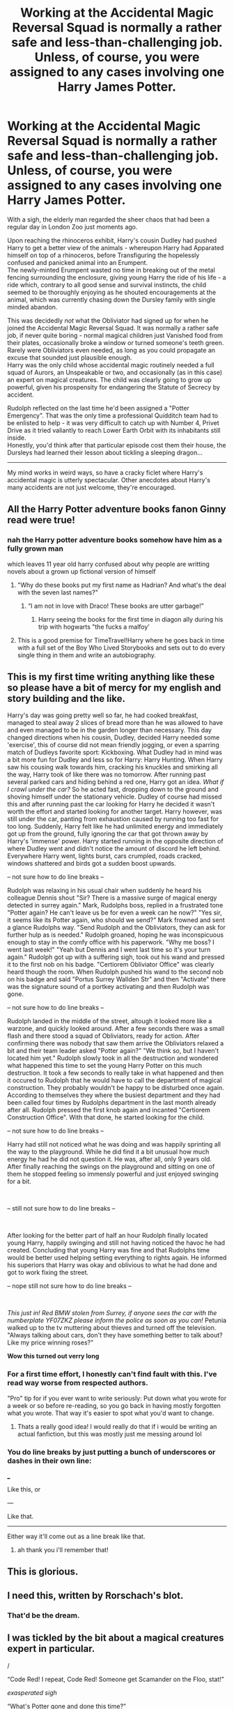 #+TITLE: Working at the Accidental Magic Reversal Squad is normally a rather safe and less-than-challenging job. Unless, of course, you were assigned to any cases involving one Harry James Potter.

* Working at the Accidental Magic Reversal Squad is normally a rather safe and less-than-challenging job. Unless, of course, you were assigned to any cases involving one Harry James Potter.
:PROPERTIES:
:Author: PsiGuy60
:Score: 440
:DateUnix: 1602783027.0
:DateShort: 2020-Oct-15
:FlairText: Prompt/crack-ficlet
:END:
With a sigh, the elderly man regarded the sheer chaos that had been a regular day in London Zoo just moments ago.

Upon reaching the rhinoceros exhibit, Harry's cousin Dudley had pushed Harry to get a better view of the animals - whereupon Harry had Apparated himself on top of a rhinoceros, before Transfiguring the hopelessly confused and panicked animal into an Erumpent.\\
The newly-minted Erumpent wasted no time in breaking out of the metal fencing surrounding the enclosure, giving young Harry the ride of his life - a ride which, contrary to all good sense and survival instincts, the child seemed to be thoroughly enjoying as he shouted encouragements at the animal, which was currently chasing down the Dursley family with single minded abandon.

This was decidedly /not/ what the Obliviator had signed up for when he joined the Accidental Magic Reversal Squad. It was normally a rather safe job, if never quite boring - normal magical children just Vanished food from their plates, occasionally broke a window or turned someone's teeth green. Rarely were Obliviators even needed, as long as you could propagate an excuse that sounded just plausible enough.\\
Harry was the only child whose accidental magic routinely needed a full squad of Aurors, an Unspeakable or two, and occasionally (as in this case) an expert on magical creatures. The child was clearly going to grow up powerful, given his prospensity for endangering the Statute of Secrecy by accident.

Rudolph reflected on the last time he'd been assigned a "Potter Emergency". That was the only time a professional Quidditch team had to be enlisted to help - it was very difficult to catch up with Number 4, Privet Drive as it tried valiantly to reach Lower Earth Orbit with its inhabitants still inside.\\
Honestly, you'd think after that particular episode cost them their house, the Dursleys had learned their lesson about tickling a sleeping dragon...

--------------

My mind works in weird ways, so have a cracky ficlet where Harry's accidental magic is utterly spectacular. Other anecdotes about Harry's many accidents are not just welcome, they're encouraged.


** All the Harry Potter adventure books fanon Ginny read were true!
:PROPERTIES:
:Author: 4wallsandawindow
:Score: 136
:DateUnix: 1602784097.0
:DateShort: 2020-Oct-15
:END:

*** nah the Harry potter adventure books somehow have him as a fully grown man

which leaves 11 year old harry confused about why people are writting novels about a grown up fictional version of himself
:PROPERTIES:
:Author: CommanderL3
:Score: 82
:DateUnix: 1602785546.0
:DateShort: 2020-Oct-15
:END:

**** "Why do these books put my first name as Hadrian? And what's the deal with the seven last names?"
:PROPERTIES:
:Author: CalculusWarrior
:Score: 55
:DateUnix: 1602802902.0
:DateShort: 2020-Oct-16
:END:

***** “I am not in love with Draco! These books are utter garbage!”
:PROPERTIES:
:Author: Horse-person-
:Score: 32
:DateUnix: 1602807865.0
:DateShort: 2020-Oct-16
:END:

****** Harry seeing the books for the first time in diagon ally during his trip with hogwarts "the fucks a malfoy'
:PROPERTIES:
:Author: CommanderL3
:Score: 31
:DateUnix: 1602822015.0
:DateShort: 2020-Oct-16
:END:


**** This is a good premise for TimeTravel!Harry where he goes back in time with a full set of the Boy Who Lived Storybooks and sets out to do every single thing in them and write an autobiography.
:PROPERTIES:
:Author: jljl2902
:Score: 26
:DateUnix: 1602823264.0
:DateShort: 2020-Oct-16
:END:


** *This is my first time writing anything like these so please have a bit of mercy for my english and story building and the like.*

Harry's day was going pretty well so far, he had cooked breakfast, managed to steal away 2 slices of bread more than he was allowed to have and even managed to be in the garden longer than necessary. This day changed directions when his cousin, Dudley, decided Harry needed some 'exercise', this of course did not mean friendly jogging, or even a sparring match of Dudleys favorite sport: Kickboxing. What Dudley had in mind was a bit more fun for Dudley and less so for Harry: Harry Hunting. When Harry saw his cousing walk towards him, cracking his knuckles and smirking all the way, Harry took of like there was no tomorrow. After running past several parked cars and hiding behind a red one, Harry got an idea. /What if I crawl under the car?/ So he acted fast, dropping down to the ground and shoving himself under the stationary vehicle. Dudley of course had missed this and after running past the car looking for Harry he decided it wasn't worth the effort and started looking for another target. Harry however, was still under the car, panting from exhaustion caused by running too fast for too long. Suddenly, Harry felt like he had unlimited energy and immediately got up from the ground, fully ignoring the car that got thrown away by Harry's 'immense' power. Harry started running in the opposite direction of where Dudley went and didn't notice the amount of discord he left behind. Everywhere Harry went, lights burst, cars crumpled, roads cracked, windows shattered and birds got a sudden boost upwards.

-- not sure how to do line breaks --

Rudolph was relaxing in his usual chair when suddenly he heard his colleague Dennis shout "Sir? There is a massive surge of magical energy detected in surrey again." Mark, Rudolphs boss, replied in a frustrated tone "Potter again? He can't leave us be for even a week can he now?" "Yes sir, it seems like its Potter again, who should we send?" Mark frowned and sent a glance Rudolphs way. "Send Rudolph and the Obliviators, they can ask for further hulp as is needed." Rudolph groaned, hoping he was inconspicuous enough to stay in the comfy office with his paperwork. "Why me boss? I went last week!" "Yeah but Dennis and I went last time so it's your turn again." Rudolph got up with a suffering sigh, took out his wand and pressed it to the first nob on his badge. "Certiorem Obliviator Office" was clearly heard though the room. When Rudolph pushed his wand to the second nob on his badge and said "Portus Surrey Wallden Str" and then "Activate" there was the signature sound of a portkey activating and then Rudolph was gone.

-- not sure how to do line breaks --

Rudolph landed in the middle of the street, altough it looked more like a warzone, and quickly looked around. After a few seconds there was a small flash and there stood a squad of Obliviators, ready for action. After confirming there was nobody that saw them arrive the Obliviators relaxed a bit and their team leader asked "Potter again?" "We think so, but I haven't located him yet." Rudolph slowly took in all the destruction and wondered what happened this time to set the young Harry Potter on this much destruction. It took a few seconds to really take in what happened and then it occured to Rudolph that he would have to call the department of magical construction. They probably wouldn't be happy to be disturbed once again. According to themselves they where the busiest department and they had been called four times by Rudolphs department in the last month already after all. Rudolph pressed the first knob again and incanted "Certiorem Construction Office". With that done, he started looking for the child.

-- not sure how to do line breaks --

Harry had still not noticed what he was doing and was happily sprinting all the way to the playground. While he did find it a bit unusual how much energy he had he did not question it. He was, after all, only 9 years old. After finally reaching the swings on the playground and sitting on one of them he stopped feeling so immensly powerful and just enjoyed swinging for a bit.

​

-- still not sure how to do line breaks --

​

After looking for the better part of half an hour Rudolph finally located young Harry, happily swinging and still not having noticed the havoc he had created. Concluding that young Harry was fine and that Rudolphs time would be better used helping setting everything to rights again. He informed his superiors that Harry was okay and oblivious to what he had done and got to work fixing the street.

-- nope still not sure how to do line breaks --

​

/This just in! Red BMW stolen from Surrey, if anyone sees the car with the numberplate YF07ZKZ please inform the police as soon as you can!/ Petunia walked up to the tv muttering about thieves and turned off the television. "Always talking about cars, don't they have something better to talk about? Like my price winning roses?"

*Wow this turned out verry long*
:PROPERTIES:
:Author: Sylvezar2
:Score: 58
:DateUnix: 1602788566.0
:DateShort: 2020-Oct-15
:END:

*** For a first time effort, I honestly can't find fault with this. I've read way worse from respected authors.

"Pro" tip for if you ever want to write seriously: Put down what you wrote for a week or so before re-reading, so you go back in having mostly forgotten what you wrote. That way it's easier to spot what you'd want to change.
:PROPERTIES:
:Author: PsiGuy60
:Score: 29
:DateUnix: 1602790062.0
:DateShort: 2020-Oct-15
:END:

**** Thats a really good idea! I would really do that if i would be writing an actual fanfiction, but this was mostly just me messing around lol
:PROPERTIES:
:Author: Sylvezar2
:Score: 9
:DateUnix: 1602790546.0
:DateShort: 2020-Oct-15
:END:


*** You do line breaks by just putting a bunch of underscores or dashes in their own line:

___

Like this, or

---

Like that.

--------------

Either way it'll come out as a line break like that.
:PROPERTIES:
:Author: PsiGuy60
:Score: 17
:DateUnix: 1602789796.0
:DateShort: 2020-Oct-15
:END:

**** ah thank you i'll remember that!
:PROPERTIES:
:Author: Sylvezar2
:Score: 5
:DateUnix: 1602789987.0
:DateShort: 2020-Oct-15
:END:


** This is glorious.
:PROPERTIES:
:Author: WhosThisGeek
:Score: 31
:DateUnix: 1602783749.0
:DateShort: 2020-Oct-15
:END:


** I need this, written by Rorschach's blot.
:PROPERTIES:
:Author: altrarose
:Score: 26
:DateUnix: 1602787697.0
:DateShort: 2020-Oct-15
:END:

*** That'd be the dream.
:PROPERTIES:
:Author: PsiGuy60
:Score: 13
:DateUnix: 1602789717.0
:DateShort: 2020-Oct-15
:END:


** I was tickled by the bit about a magical creatures expert in particular.

/

“Code Red! I repeat, Code Red! Someone get Scamander on the Floo, stat!”

/exasperated sigh/

“What's Potter gone and done this time?”

“There is currently a group of 8 Erumpents fornicating in the middle of the London Zoo!”

“...”

“...”

“Mr. Scamander has declined our plea for assistance. To quote him exactly, he is apparently ‘too old for this shit.'”
:PROPERTIES:
:Author: jljl2902
:Score: 26
:DateUnix: 1602823178.0
:DateShort: 2020-Oct-16
:END:


** Holy shit, this is incredible.

I need a full length fic.
:PROPERTIES:
:Score: 13
:DateUnix: 1602788163.0
:DateShort: 2020-Oct-15
:END:

*** uhm i wrote a reply on this post and i'd like a little feedback, its about as long as a decent oneshot so i hope it counts lol
:PROPERTIES:
:Author: Sylvezar2
:Score: 4
:DateUnix: 1602789280.0
:DateShort: 2020-Oct-15
:END:

**** Yeah ur post is AWESOME !!!!
:PROPERTIES:
:Author: PercyPotter17
:Score: 3
:DateUnix: 1602821785.0
:DateShort: 2020-Oct-16
:END:

***** thank you :)
:PROPERTIES:
:Author: Sylvezar2
:Score: 2
:DateUnix: 1602825922.0
:DateShort: 2020-Oct-16
:END:


** I'd be interested in taking this in a more serious direction where Harry's abuse at the hands of the Dursleys is exposed early on, and we get to follow maybe a OC muggleborn or *insert whatever character* that's in the accidental magic squad as they try to work against the corruption in the government and Dumbledore's influence to get Harry out of the Dursley's home.\\
Edit: It'd be cool if the OC AMSquad member had a kid who was in Harry's school who helped enlighten him as to what's happening to Harry.\\
"Hey Dad, you remember the stories you used to tell me about the war and how it was ended by a baby named Harry Potter? I have a Harry Potter in my class"\\
"That's nice sweetie, but there's no way Harry Potter is attending a random muggle school in Surrey"\\
Que next day when he has to reverse whatever accidental magic happens at the school his daughter attends, and proceed with his mystery investigation into the mentioned influence/corruption/whatever
:PROPERTIES:
:Author: ePICFAeYL
:Score: 7
:DateUnix: 1602827806.0
:DateShort: 2020-Oct-16
:END:


** Remind me! 10 days
:PROPERTIES:
:Author: trick_fox
:Score: 4
:DateUnix: 1602787781.0
:DateShort: 2020-Oct-15
:END:

*** I will be messaging you in 10 days on [[http://www.wolframalpha.com/input/?i=2020-10-25%2018:49:41%20UTC%20To%20Local%20Time][*2020-10-25 18:49:41 UTC*]] to remind you of [[https://np.reddit.com/r/HPfanfiction/comments/jbs4zh/working_at_the_accidental_magic_reversal_squad_is/g8xbv53/?context=3][*this link*]]

[[https://np.reddit.com/message/compose/?to=RemindMeBot&subject=Reminder&message=%5Bhttps%3A%2F%2Fwww.reddit.com%2Fr%2FHPfanfiction%2Fcomments%2Fjbs4zh%2Fworking_at_the_accidental_magic_reversal_squad_is%2Fg8xbv53%2F%5D%0A%0ARemindMe%21%202020-10-25%2018%3A49%3A41%20UTC][*8 OTHERS CLICKED THIS LINK*]] to send a PM to also be reminded and to reduce spam.

^{Parent commenter can} [[https://np.reddit.com/message/compose/?to=RemindMeBot&subject=Delete%20Comment&message=Delete%21%20jbs4zh][^{delete this message to hide from others.}]]

--------------

[[https://np.reddit.com/r/RemindMeBot/comments/e1bko7/remindmebot_info_v21/][^{Info}]]

[[https://np.reddit.com/message/compose/?to=RemindMeBot&subject=Reminder&message=%5BLink%20or%20message%20inside%20square%20brackets%5D%0A%0ARemindMe%21%20Time%20period%20here][^{Custom}]]
[[https://np.reddit.com/message/compose/?to=RemindMeBot&subject=List%20Of%20Reminders&message=MyReminders%21][^{Your Reminders}]]
[[https://np.reddit.com/message/compose/?to=Watchful1&subject=RemindMeBot%20Feedback][^{Feedback}]]
:PROPERTIES:
:Author: RemindMeBot
:Score: 3
:DateUnix: 1602790714.0
:DateShort: 2020-Oct-15
:END:


*** /👀 Remember to type kminder in the future for reminder to be picked up or your reminder confirmation will be delayed./

*trick_fox*, kminder in *10 days* on [[https://www.reminddit.com/time?dt=2020-10-25%2018:49:41Z&reminder_id=400222c3aadd401d863bf1746c44260b&subreddit=HPfanfiction][*2020-10-25 18:49:41Z*]]

#+begin_quote
  [[/r/HPfanfiction/comments/jbs4zh/working_at_the_accidental_magic_reversal_squad_is/g8xbv53/?context=3][*r/HPfanfiction: Working_at_the_accidental_magic_reversal_squad_is*]]

  kminder 10 days
#+end_quote

[[https://reddit.com/message/compose/?to=remindditbot&subject=Reminder%20from%20Link&message=your_message%0Akminder%202020-10-25T18%3A49%3A41%0A%0A%0A%0A---Server%20settings%20below.%20Do%20not%20change---%0A%0Apermalink%21%20%2Fr%2FHPfanfiction%2Fcomments%2Fjbs4zh%2Fworking_at_the_accidental_magic_reversal_squad_is%2Fg8xbv53%2F][*2 OTHERS CLICKED THIS LINK*]] to also be reminded. Thread has 3 reminders.

^{OP can} [[https://www.reminddit.com/time?dt=2020-10-25%2018:49:41Z&reminder_id=400222c3aadd401d863bf1746c44260b&subreddit=HPfanfiction][^{*Update remind time, Update message, and more options here*}]]

*Protip!* You can use random remind time 1 to 30 days from now by typing =kminder surprise=. Cheers!

--------------

[[https://www.reminddit.com][*Reminddit*]] · [[https://reddit.com/message/compose/?to=remindditbot&subject=Reminder&message=your_message%0A%0Akminder%20time_or_time_from_now][Create Reminder]] · [[https://reddit.com/message/compose/?to=remindditbot&subject=List%20Of%20Reminders&message=listReminders%21][Your Reminders]] · [[https://paypal.me/reminddit][Donate]]
:PROPERTIES:
:Author: remindditbot
:Score: -2
:DateUnix: 1602790790.0
:DateShort: 2020-Oct-15
:END:

**** I really don't see why there need to be multiple reminder-bots. In fact I'd greatly appreciate if one of them got banned from this subreddit, given they both respond to the exact same commands in basically the same way.
:PROPERTIES:
:Author: PsiGuy60
:Score: 8
:DateUnix: 1602790996.0
:DateShort: 2020-Oct-15
:END:

***** I don't see a second one?
:PROPERTIES:
:Author: DinoAnkylosaurus
:Score: 1
:DateUnix: 1603924379.0
:DateShort: 2020-Oct-29
:END:

****** Are you even looking, then? Because I clearly see two responses to [[/u/trick_fox]]'s parent post.

The parent post got replied to by both RemindMeBot and remindditbot. Both bots do the exact same thing in the exact same way, so having both is just spam.
:PROPERTIES:
:Author: PsiGuy60
:Score: 1
:DateUnix: 1603955921.0
:DateShort: 2020-Oct-29
:END:

******* I was on my phone and could only see the second one, oddly enough. I see them both on my PC.
:PROPERTIES:
:Author: DinoAnkylosaurus
:Score: 1
:DateUnix: 1604167143.0
:DateShort: 2020-Oct-31
:END:

******** Huh, that is weird. Especially since the one you responded to is the one that got downvoted into the negatives - you'd expect, if anything, the one with the downvotes to be made invisible by certain apps.
:PROPERTIES:
:Author: PsiGuy60
:Score: 1
:DateUnix: 1604167330.0
:DateShort: 2020-Oct-31
:END:

********* Could have been, yeah. My app would only show the title line, and in grey. I could easily have missed it entirely, or thought it was part of the second post.
:PROPERTIES:
:Author: DinoAnkylosaurus
:Score: 1
:DateUnix: 1604167538.0
:DateShort: 2020-Oct-31
:END:


********* Oops, misread your post! That is very strange. No idea what happened there.
:PROPERTIES:
:Author: DinoAnkylosaurus
:Score: 1
:DateUnix: 1604168785.0
:DateShort: 2020-Oct-31
:END:


** I love you for writing this, The mental images alone had me cackling into my coffee. I accidentally woke up my dog who is now demanding ear scratches.

And this does explain why pedal near United
:PROPERTIES:
:Author: pygmypuffonacid
:Score: 3
:DateUnix: 1602818599.0
:DateShort: 2020-Oct-16
:END:
